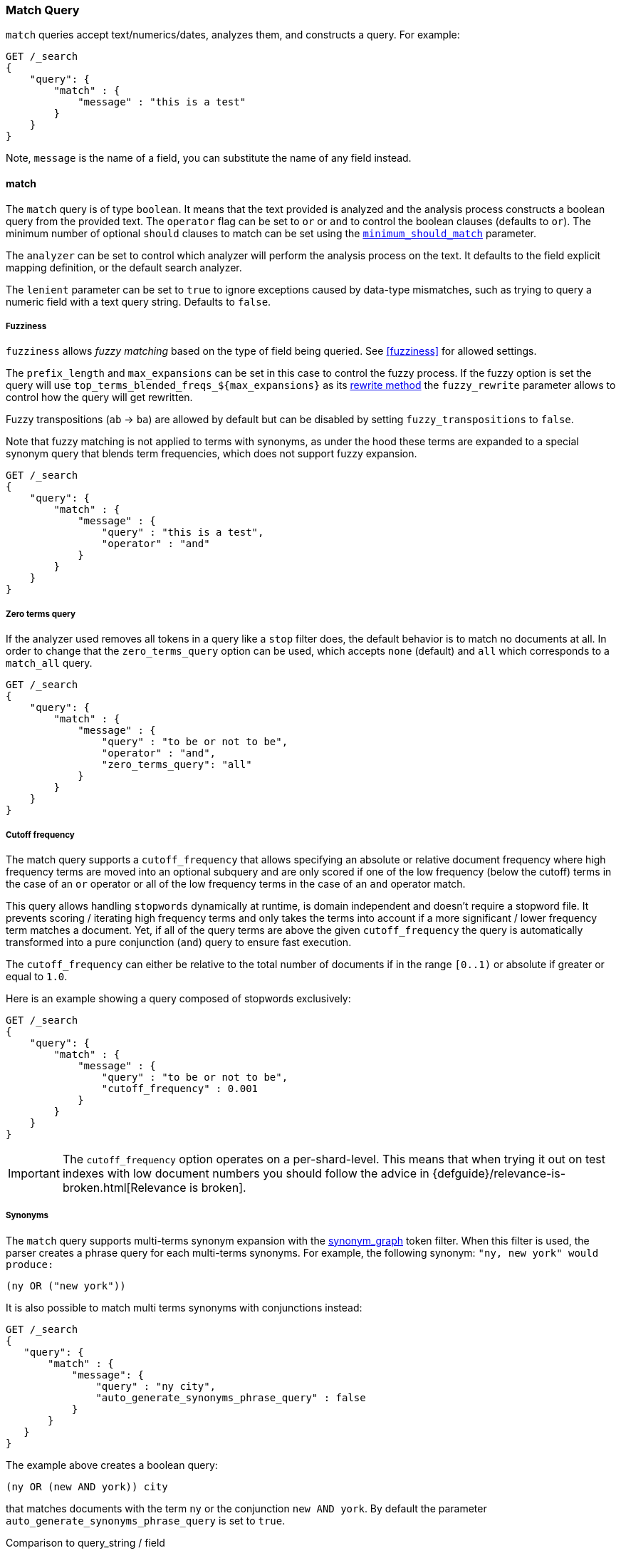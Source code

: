 [[query-dsl-match-query]]
=== Match Query


`match` queries accept text/numerics/dates, analyzes
them, and constructs a query. For example:

[source,js]
--------------------------------------------------
GET /_search
{
    "query": {
        "match" : {
            "message" : "this is a test"
        }
    }
}
--------------------------------------------------
// CONSOLE

Note, `message` is the name of a field, you can substitute the name of
any field instead.

[[query-dsl-match-query-boolean]]
==== match

The `match` query is of type `boolean`. It means that the text
provided is analyzed and the analysis process constructs a boolean query
from the provided text. The `operator` flag can be set to `or` or `and`
to control the boolean clauses (defaults to `or`). The minimum number of
optional `should` clauses to match can be set using the
<<query-dsl-minimum-should-match,`minimum_should_match`>>
parameter.

The `analyzer` can be set to control which analyzer will perform the
analysis process on the text. It defaults to the field explicit mapping
definition, or the default search analyzer.

The `lenient` parameter can be set to `true` to ignore exceptions caused by
data-type mismatches,  such as trying to query a numeric field with a text
query string. Defaults to `false`.

[[query-dsl-match-query-fuzziness]]
===== Fuzziness

`fuzziness` allows _fuzzy matching_ based on the type of field being queried.
See <<fuzziness>> for allowed settings.

The `prefix_length` and
`max_expansions` can be set in this case to control the fuzzy process.
If the fuzzy option is set the query will use `top_terms_blended_freqs_${max_expansions}`
as its <<query-dsl-multi-term-rewrite,rewrite
method>> the `fuzzy_rewrite` parameter allows to control how the query will get
rewritten.

Fuzzy transpositions (`ab` -> `ba`) are allowed by default but can be disabled
by setting `fuzzy_transpositions` to `false`.

Note that fuzzy matching is not applied to terms with synonyms, as under the hood
these terms are expanded to a special synonym query that blends term frequencies,
which does not support fuzzy expansion.

[source,js]
--------------------------------------------------
GET /_search
{
    "query": {
        "match" : {
            "message" : {
                "query" : "this is a test",
                "operator" : "and"
            }
        }
    }
}
--------------------------------------------------
// CONSOLE

[[query-dsl-match-query-zero]]
===== Zero terms query
If the analyzer used removes all tokens in a query like a `stop` filter
does, the default behavior is to match no documents at all. In order to
change that the `zero_terms_query` option can be used, which accepts
`none` (default) and `all` which corresponds to a `match_all` query.

[source,js]
--------------------------------------------------
GET /_search
{
    "query": {
        "match" : {
            "message" : {
                "query" : "to be or not to be",
                "operator" : "and",
                "zero_terms_query": "all"
            }
        }
    }
}
--------------------------------------------------
// CONSOLE

[[query-dsl-match-query-cutoff]]
===== Cutoff frequency

The match query supports a `cutoff_frequency` that allows
specifying an absolute or relative document frequency where high
frequency terms are moved into an optional subquery and are only scored
if one of the low frequency (below the cutoff) terms in the case of an
`or` operator or all of the low frequency terms in the case of an `and`
operator match.

This query allows handling `stopwords` dynamically at runtime, is domain
independent and doesn't require a stopword file. It prevents scoring /
iterating high frequency terms and only takes the terms into account if a
more significant / lower frequency term matches a document. Yet, if all
of the query terms are above the given `cutoff_frequency` the query is
automatically transformed into a pure conjunction (`and`) query to
ensure fast execution.

The `cutoff_frequency` can either be relative to the total number of
documents if in the range `[0..1)` or absolute if greater or equal to
`1.0`.

Here is an example showing a query composed of stopwords exclusively:

[source,js]
--------------------------------------------------
GET /_search
{
    "query": {
        "match" : {
            "message" : {
                "query" : "to be or not to be",
                "cutoff_frequency" : 0.001
            }
        }
    }
}
--------------------------------------------------
// CONSOLE

IMPORTANT: The `cutoff_frequency` option operates on a per-shard-level. This means
that when trying it out on test indexes with low document numbers you
should follow the advice in {defguide}/relevance-is-broken.html[Relevance is broken].

[[query-dsl-match-query-synonyms]]
===== Synonyms

The `match` query supports multi-terms synonym expansion with the <<analysis-synonym-graph-tokenfilter,
synonym_graph>> token filter. When this filter is used, the parser creates a phrase query for each multi-terms synonyms.
For example, the following synonym: `"ny, new york" would produce:`

`(ny OR ("new york"))`

It is also possible to match multi terms synonyms with conjunctions instead:

[source,js]
--------------------------------------------------
GET /_search
{
   "query": {
       "match" : {
           "message": {
               "query" : "ny city",
               "auto_generate_synonyms_phrase_query" : false
           }
       }
   }
}
--------------------------------------------------
// CONSOLE

The example above creates a boolean query:

`(ny OR (new AND york)) city`

that matches documents with the term `ny` or the conjunction `new AND york`.
By default the parameter `auto_generate_synonyms_phrase_query` is set to `true`.


.Comparison to query_string / field
**************************************************

The match family of queries does not go through a "query parsing"
process. It does not support field name prefixes, wildcard characters,
or other "advanced" features. For this reason, chances of it failing are
very small / non existent, and it provides an excellent behavior when it
comes to just analyze and run that text as a query behavior (which is
usually what a text search box does). Also, the `phrase_prefix` type can
provide a great "as you type" behavior to automatically load search
results.

**************************************************

